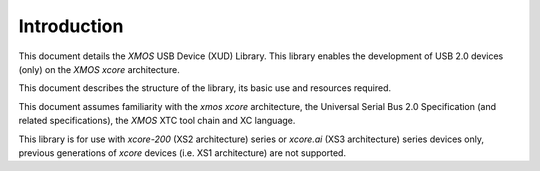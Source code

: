 ************
Introduction
************

This document details the `XMOS` USB Device (XUD) Library.  This library enables the development of
USB 2.0 devices (only) on the `XMOS xcore` architecture.

This document describes the structure of the library, its basic use and resources required.

This document assumes familiarity with the `xmos xcore` architecture, the Universal Serial Bus 2.0
Specification (and related specifications), the `XMOS` XTC tool chain and XC language.

This library is for use with `xcore-200` (XS2 architecture) series or `xcore.ai` (XS3 architecture)
series devices only, previous generations of `xcore` devices (i.e. XS1 architecture) are not
supported.

